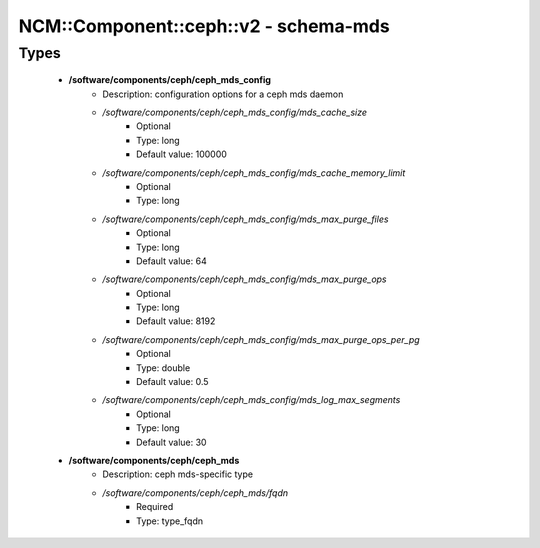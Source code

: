 ########################################
NCM\::Component\::ceph\::v2 - schema-mds
########################################

Types
-----

 - **/software/components/ceph/ceph_mds_config**
    - Description: configuration options for a ceph mds daemon
    - */software/components/ceph/ceph_mds_config/mds_cache_size*
        - Optional
        - Type: long
        - Default value: 100000
    - */software/components/ceph/ceph_mds_config/mds_cache_memory_limit*
        - Optional
        - Type: long
    - */software/components/ceph/ceph_mds_config/mds_max_purge_files*
        - Optional
        - Type: long
        - Default value: 64
    - */software/components/ceph/ceph_mds_config/mds_max_purge_ops*
        - Optional
        - Type: long
        - Default value: 8192
    - */software/components/ceph/ceph_mds_config/mds_max_purge_ops_per_pg*
        - Optional
        - Type: double
        - Default value: 0.5
    - */software/components/ceph/ceph_mds_config/mds_log_max_segments*
        - Optional
        - Type: long
        - Default value: 30
 - **/software/components/ceph/ceph_mds**
    - Description: ceph mds-specific type
    - */software/components/ceph/ceph_mds/fqdn*
        - Required
        - Type: type_fqdn

